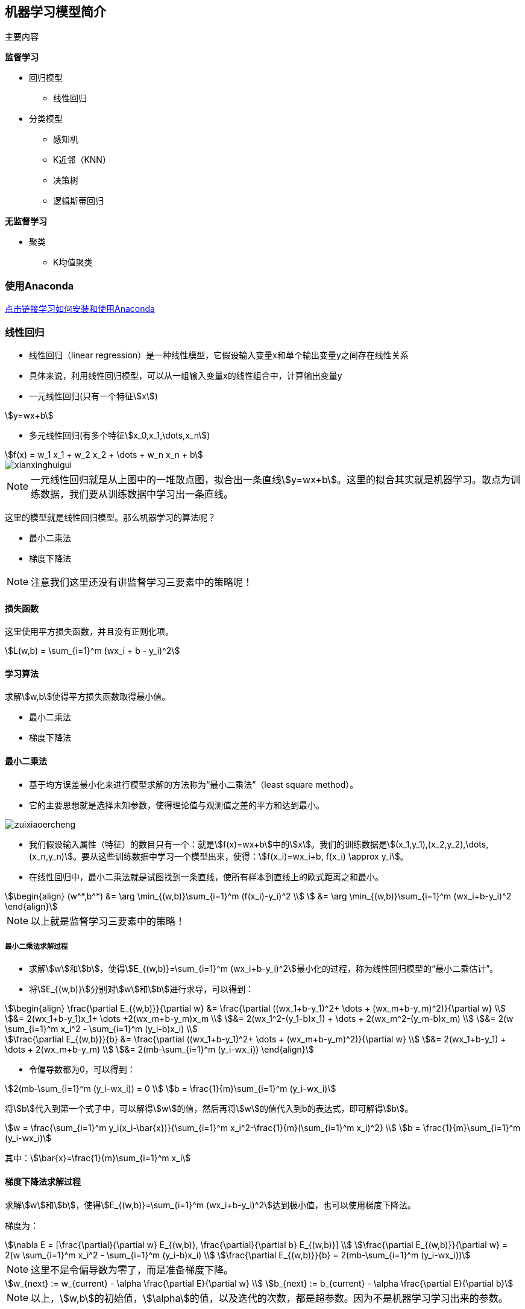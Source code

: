 == 机器学习模型简介

主要内容

*监督学习*

* 回归模型
** 线性回归

* 分类模型
** 感知机
** K近邻（KNN）
** 决策树
** 逻辑斯蒂回归

*无监督学习*

* 聚类
** K均值聚类

=== 使用Anaconda

https://zhuanlan.zhihu.com/p/32925500[点击链接学习如何安装和使用Anaconda]

=== 线性回归

* 线性回归（linear regression）是一种线性模型，它假设输入变量x和单个输出变量y之间存在线性关系
* 具体来说，利用线性回归模型，可以从一组输入变量x的线性组合中，计算输出变量y

* 一元线性回归(只有一个特征stem:[x])

[stem]
++++
y=wx+b
++++

* 多元线性回归(有多个特征stem:[x_0,x_1,\dots,x_n])

[stem]
++++
f(x) = w_1 x_1 + w_2 x_2 + \dots + w_n x_n + b
++++

image::xianxinghuigui.png[]

NOTE: 一元线性回归就是从上图中的一堆散点图，拟合出一条直线stem:[y=wx+b]。这里的拟合其实就是机器学习。散点为训练数据，我们要从训练数据中学习出一条直线。

这里的模型就是线性回归模型。那么机器学习的算法呢？

* 最小二乘法
* 梯度下降法

NOTE: 注意我们这里还没有讲监督学习三要素中的策略呢！

==== 损失函数

这里使用平方损失函数，并且没有正则化项。

[stem]
++++
L(w,b) = \sum_{i=1}^m (wx_i + b - y_i)^2
++++

==== 学习算法

求解stem:[w,b]使得平方损失函数取得最小值。

* 最小二乘法
* 梯度下降法

==== 最小二乘法

* 基于均方误差最小化来进行模型求解的方法称为“最小二乘法”（least square method）。
* 它的主要思想就是选择未知参数，使得理论值与观测值之差的平方和达到最小。

image::zuixiaoercheng.png[]

* 我们假设输入属性（特征）的数目只有一个：就是stem:[f(x)=wx+b]中的stem:[x]。我们的训练数据是stem:[(x_1,y_1),(x_2,y_2),\dots,(x_n,y_n)]。要从这些训练数据中学习一个模型出来，使得：stem:[f(x_i)=wx_i+b, f(x_i) \approx y_i]。

* 在线性回归中，最小二乘法就是试图找到一条直线，使所有样本到直线上的欧式距离之和最小。

[stem]
++++
\begin{align}
(w^*,b^*) &= \arg \min_{(w,b)}\sum_{i=1}^m (f(x_i)-y_i)^2 \\
          &= \arg \min_{(w,b)}\sum_{i=1}^m (wx_i+b-y_i)^2
\end{align}
++++

NOTE: 以上就是监督学习三要素中的策略！

===== 最小二乘法求解过程

* 求解stem:[w]和stem:[b]，使得stem:[E_{(w,b)}=\sum_{i=1}^m (wx_i+b-y_i)^2]最小化的过程，称为线性回归模型的“最小二乘估计”。

* 将stem:[E_{(w,b)}]分别对stem:[w]和stem:[b]进行求导，可以得到：

[stem]
++++
\begin{align}
\frac{\partial E_{(w,b)}}{\partial w} 
&= \frac{\partial ((wx_1+b-y_1)^2+ \dots + (wx_m+b-y_m)^2)}{\partial w} \\
&= 2(wx_1+b-y_1)x_1+ \dots +2(wx_m+b-y_m)x_m \\
&= 2(wx_1^2-(y_1-b)x_1) + \dots + 2(wx_m^2-(y_m-b)x_m) \\
&= 2(w \sum_{i=1}^m x_i^2 - \sum_{i=1}^m (y_i-b)x_i) \\

\frac{\partial E_{(w,b)}}{b}
&= \frac{\partial ((wx_1+b-y_1)^2+ \dots + (wx_m+b-y_m)^2)}{\partial w} \\
&= 2(wx_1+b-y_1) + \dots + 2(wx_m+b-y_m) \\
&= 2(mb-\sum_{i=1}^m (y_i-wx_i))
\end{align}
++++

* 令偏导数都为0，可以得到：

[stem]
++++
2(mb-\sum_{i=1}^m (y_i-wx_i)) = 0 \\
b = \frac{1}{m}\sum_{i=1}^m (y_i-wx_i)
++++

将stem:[b]代入到第一个式子中，可以解得stem:[w]的值，然后再将stem:[w]的值代入到b的表达式，即可解得stem:[b]。

[stem]
++++
w = \frac{\sum_{i=1}^m y_i(x_i-\bar{x})}{\sum_{i=1}^m x_i^2-\frac{1}{m}(\sum_{i=1}^m x_i)^2} \\
b = \frac{1}{m}\sum_{i=1}^m (y_i-wx_i)
++++

其中：stem:[\bar{x}=\frac{1}{m}\sum_{i=1}^m x_i]

==== 梯度下降法求解过程

求解stem:[w]和stem:[b]，使得stem:[E_{(w,b)}=\sum_{i=1}^m (wx_i+b-y_i)^2]达到极小值，也可以使用梯度下降法。

梯度为：

[stem]
++++
\nabla E = 
[\frac{\partial}{\partial w} E_{(w,b)}, \frac{\partial}{\partial b} E_{(w,b)}] \\
\frac{\partial E_{(w,b)}}{\partial w} = 2(w \sum_{i=1}^m x_i^2 - \sum_{i=1}^m (y_i-b)x_i) \\
\frac{\partial E_{(w,b)}}{b} = 2(mb-\sum_{i=1}^m (y_i-wx_i))
++++

NOTE: 这里不是令偏导数为零了，而是准备梯度下降。

[stem]
++++
w_{next} := w_{current} - \alpha \frac{\partial E}{\partial w} \\
b_{next} := b_{current} - \alpha \frac{\partial E}{\partial b}
++++

NOTE: 以上，stem:[w,b]的初始值，stem:[\alpha]的值，以及迭代的次数，都是超参数。因为不是机器学习学习出来的参数。

* stem:[\alpha]在梯度下降算法中被称作为学习率或者步长
* 这意味着我们可以通过stem:[\alpha]来控制每一步走的距离，以保证不要走太快，错过了最低点；同时也要保证收敛速度不要太慢
* 所以stem:[\alpha]的选择在梯度下降法中往往是很重要的，不能太大也不能太小

image::xuexilv.png[]

==== 梯度下降法和最小二乘法

* 相同点
** 本质和目标相同：两种方法都是经典的学习算法，在给定已知数据的前提下利用求导算出一个模型（函数），使得损失函数最小，然后对给定的新数据进行估算预测

* 不同点
** 损失函数：梯度下降可以选取其它损失函数，而最小二乘一定是平方损失函数
** 实现方法：最小二乘法是直接求导找出全局最小；而梯度下降是一种迭代法
** 效果：最小二乘找到的一定是全局最小，但计算繁琐，且复杂情况下未必有解；梯度下降迭代计算简单，但找到的一般是局部最小，只有在目标函数是凸函数时才是全局最小；到最小点附近时收敛速度会变慢，且对初始点的选择极为敏感

=== 感知机（Perceptron）

==== 感知机的定义

感知机是机器学习应用中分类的最简单的一种算法。如下图所示：感知机划分超平面

image::ganzhiji1.png[]

感知机是二分类的线性模型，输入是实例的特征向量，输出是实例的类别；假设训练的数据集是线性可分的，感知机的目标就是求一个能够将训练集的正负样本完全正确分离开的超平面(也就是上图中所示的那些将蓝、黄数据点完全分离开的直线)。但是如果这些数据是非线性可分的，这个超平面是无法获取的。上图的坐标轴，横坐标为stem:[X_1]，纵坐标为stem:[X_2]。图中的每一个点都由stem:[(X_1,X_2)]所决定。举个实例：有一批零件，判断零件是否合格有两个重要点，长度和重量。stem:[X_1]表示长度，stem:[X_2]表示重量，上图的两条黑线表示零件的长度均值和重量均值。只有当长度和重量都满足一定条件，该零件才为合格品。都不满足一定条件，视为不可修复的劣质品，直接丢弃。那么机器学习如何学习到这个规则呢？我们在代码实现的时候，拿到手的是所有样本的信息stem:[(X_1,X_2)]和标签(0或1)，标签里面0表示不合格品，1表示合格品。简单的说就是图片上黄色和蓝色的点。根据我们手上的这些点，我们需要找到一条直线将上面的点完美的分开。这样的直线我们可以找到很多条，那么哪一条才是最好的呢？实际上，感知机只是一个二分类的问题，无法找到一条最佳的直线，只需要能把所有的点都分开就好。我们设定损失函数为所有分错的点和直线的距离求和，然后训练，使这段求和的数值最小(最优的情况是0，因为0代表完全分开了)，那么这条直线就满足我们的条件，就是我们所找的。

==== 感知机的数学原理

首先，点stem:[P(x_0,y_0)]到直线stem:[Ax+By+C=0]的距离为：

[stem]
++++
d=\frac{Ax_0+By_0+C}{\sqrt{A^2+B^2}}
++++

类似的：设超平面公式为：stem:[h=wx+b]，其中stem:[w=(w_0,w_1,w_2,\dots,w_n),x=(x_0,x_1,x_2,\dots,x_n)]。其中样本点stem:[x']到超平面的距离为：

[stem]
++++
d=\frac{wx'+b}{\parallel w \parallel}
++++

那么这个超平面为什么设置为stem:[wx+b]呢？它和我们常见的stem:[ax+b]有什么区别呢？

本质没啥区别，stem:[ax+b]是二维中的，stem:[wx+b]是高维中的。就看你的理解啦，简单的来说，stem:[wx+b]是一个stem:[n]维空间中的超平面stem:[S]，其中stem:[w]是超平面的法向量，stem:[b]是超平面的截距，这个超平面将特征空间划分成两部分，位于两部分的点分别被分为正负两类，所以，超平面S称为分离超平面。其中stem:[w=(w_0,w_1,w_2,\dots,w_n),x=(x_0,x_1,x_2,\dots,x_n)]。

细节：

stem:[w]是超平面的法向量：对于一个平面来说stem:[w]就是这么定义的。数学上就这么定义的。

stem:[b]是超平面的截距：可以按照二维中的stem:[ax+b]理解。

特征空间：也就是整个stem:[n]维空间，样本的每个属性都叫一个特征，特征空间的意思就是在这个空间中可以找到样本所有的属性组合。

==== 感知机的模型

image::ganzhiji2.png[]

感知机的模型：输入空间—>输出空间：

[stem]
++++
f(x)=sign(wx+b), 其中, sign(x)=
\begin{cases}
  -1 & x < 0 \\
  1 & x \ge 0
\end{cases}
++++

sign函数很简单，当x大于等于0，sign输出1，否则输出-1。那么往前想一下，stem:[wx+b]如果大于等于0，stem:[f(x)]就等于1，反之stem:[f(x)]等于-1。

==== 感知机的损失函数

我们定义样本stem:[(x_i,y_i)]，如果上面的距离stem:[d > 0]，则stem:[y_i=1]；如果stem:[d < 0],则stem:[y_i=-1]，这样取stem:[y]有一个好处，就是方便定义损失函数。优化的目标：期望使误分类的所有样本，到超平面的距离之和最小。

所以定义损失函数为：

[stem]
++++
L(w,b)=-\frac{1}{\parallel w \parallel} \sum_{x_i \in M}y_i(wx_i+b)
++++

其中M集合就是误分类点的集合。

不考虑前面的系数，感知机模型的损失函数为：

[stem]
++++
L(w,b)=-\sum_{x_i \in M}y_i(wx_i+b)
++++

==== 感知机学习算法

感知机学习算法是对于上述损失函数进行极小化，求得stem:[w]和stem:[b]。这里使用随机梯度下降法(SGD)，因为误分类的M集合里面的样本才能参加损失函数的优化。

目标函数如下：

[stem]
++++
L(w,b)=\arg \min_{w,b}(-\sum_{x_i \in M}y_i(wx_i+b))
++++

*算法步骤*

====
输入：训练数据集stem:[T=(x_1,y_1),(x_2,y_2),\dots,(x_N,y_N),y_i \in \{-1,+1\},学习率 \eta (0 < \eta < 1)]

输出：stem:[w,b]；感知机模型stem:[f(x)=sign(wx+b)]

. 赋初值stem:[w_0,b_0]
. 选取数据点stem:[(x_i,y_i)]
. 判断该数据点是否为当前模型的误分类点，即判断若stem:[y_i(wx_i+b) \le 0]则更新：

[stem]
++++
w \leftarrow w + \eta y_i x_i \\
b \leftarrow b + \eta y_i
++++

[start=4]
. 转到2，直到训练集中没有误分类点。
====

=== 逻辑回归（Logistic Regression）

==== 直观理解

NOTE: 逻辑回归虽然叫回归，但其实是分类算法。

我们还记不记得感知机一节中给出的这张图？还记得感知机是怎么工作的吗？

image::luojihuigui.png[]

感知机生成一个超平面（在二维中表现为一条直线），这个超平面可以将图中的两类点区分开。像下面这张图，图中的所有直线都可以作为感知机的超平面（因为它们都能把训练集中的点完美地分开）。

image::luojihuigui2.png[]

但是感知机存在一个很重要的问题，我们只用stem:[sign(wx+b)]输出的stem:[+1]和stem:[-1]来判断点的类别是不是太简单了？是不是有点生硬的感觉。

这么简单的判别方式真的会很有效吗？

当然了，虽然我们已经程序测试过正确率很高，但总是让人有点担心是否在很多情况下都能很好地工作。事实上我们从小到大一直会听到一些升学考试差一分两分的例子，那么差一分和高一分的学生真的就是天壤之别吗？感知机也是如此：在超平面左侧距离原点0.001的点和右侧距离原点0.001的点输出就是+1和-1这天壤之别的差距真的合适吗？

image::luojihuigui3.png[]

此外我们也知道机器学习中通常会对目标函数进行微分（求导）进而梯度下降，但我们看上面这张图。很明显stem:[x=0]是跳跃间断点，因此stem:[sign]是一条不光滑的函数，没有办法进行微分。咦？那我记得感知器用了梯度下降，它是怎么去梯度下降的？

我们回忆一下感知器的梯度下降方式，确实用了梯度下降，但是发现没有，它把sign的壳子去掉了，对sign内部进行梯度下降，相对于其他能直接微分的算法来说，感知器的这种方式确实有点不太好。

感知机算法：

====
输入：训练数据集stem:[T=(x_1,y_1),(x_2,y_2),\dots,(x_N,y_N),y_i \in \{-1,+1\},学习率 \eta (0 < \eta < 1)]

输出：stem:[w,b]；感知机模型stem:[f(x)=sign(wx+b)]

. 赋初值stem:[w_0,b_0]
. 选取数据点stem:[(x_i,y_i)]
. 判断该数据点是否为当前模型的误分类点，即判断若stem:[y_i(wx_i+b) \le 0]则更新：

[stem]
++++
w \leftarrow w + \eta y_i x_i \\
b \leftarrow b + \eta y_i
++++

[start=4]
. 转到2，直到训练集中没有误分类点。
====

因此既然我们要对感知器进行优化，那么上文的这两个主要的缺陷咱们得想想法子看看能不能弥补。我们首先试试解决第一个问题：

1. 怎么解决极小距离差别带来的+1和-1的天壤之别？

在逻辑斯蒂回归中大致思想与感知器相同，但在输出stem:[+1]与stem:[-1]之间存在一些差别。我们知道stem:[P(Y|X)]，它表示在给定stem:[X]条件下，stem:[Y]发生的概率。逻辑回归也使用了同样的概念，它使用stem:[p(Y=-1|X)]和stem:[p(Y=1|X)]来表示该样本分别为stem:[-1]或stem:[1]的概率（实际上逻辑回归并非强制要求标签必须为1或-1，可以用任意标签来表示）。这样当再出现样本stem:[X_1]距离为stem:[-0.001]时，可能stem:[P(Y=1|X_1)=0.49,P(Y=0|X_1)=0.51]，那么我们觉得stem:[X_1]为0的概率更大一点，但我们同时也清楚程序可能并不太确定stem:[X_1]一定为stem:[0]。

使用概率作为输出结果使得样本在距离很小的差别下不再强制地输出stem:[+1]和stem:[-1]这两种天壤之别的结果，而是通过概率的方式告诉你结果可能是多少，同时也告诉你预测的不确信程度。这样子看起来让人比较安心一点不是吗？

2. 怎么让最终的预测式子可微呢？

虽然无法微分并不会阻碍感知器的正常工作（事实上只是避开了sign），但对于很多场合都需要微分的机器学习来说，能找到一个可以微分的最终式子是很重要的。为了解决第一个问题我们提出了一种概率输出模型，那么感知器的stem:[sign]也需要被随之替换为一种能输出概率大小的函数。具体函数在下文中详细讲解，其中值得高兴的是，我们找到的概率输出式子是平滑的，可微的，所以第二个问题也就迎刃而解了。

==== 逻辑回归模型

与感知器一样，我们先不管内部怎么工作，最好能够得到一个函数stem:[f(x)]，我们将样本stem:[x]放进去以后，它告诉我们属于stem:[1]的概率是多少。比如说stem:[f(y=1|x)=0.2,f(y=0|x)=0.8]，我们就知道该样本的标签大概率是stem:[0]。总结一下也就是分别比较两种类别的概率大小，概率大的那一方则作为预测类别进行输出。stem:[f]函数的定义如下所示。

二项逻辑回归模型是如下的条件概率分布：

[stem]
++++
P(Y=1|x)=\frac{\exp{(wx+b)}}{1+\exp{(wx+b)}} \\
P(Y=0|x)=\frac{1}{1+\exp{(wx+b)}}
++++

这里，stem:[x \in R^n]是输入，stem:[Y \in \{ 0,1 \}]是输出，stem:[w \in R^n]和stem:[b \in R]是参数，stem:[w]称为权值向量(weight)，stem:[b]称为偏置(bias)，stem:[w \cdot x]为stem:[w]和stem:[x]的内积。

下图就是stem:[f(w \cdot x+b)]的图像，我们假设一下点stem:[X]在超平面右边，那么距离应当为正，如果距离无穷大时，stem:[\exp{(w \cdot x + b)}]无穷大，stem:[P(Y=1|x)=1]，也就是概率为stem:[1]，表示极其确信。如果stem:[w \cdot x+b]是一个很接近stem:[0]的数，stem:[\exp(w \cdot x + b)]接近stem:[1]，stem:[P(Y=1|x)=0.5]，表示两边都有可能，不太确定。我们对于每一个样本点分别计算属于两类的概率，概率较大的一方作为预测的输出。

image::luojihuigui4.png[]

NOTE: 其实这里的函数stem:[\phi (z)=\frac{1}{1+e^{-z}}]，有一个很有名的名字叫做Sigmoid Function，或者叫压缩函数，在神经网络里面经常用到。

==== 损失函数

好了，所要用的几个函数我们都有了，接下来要做的就是根据给定的训练集，把参数stem:[w]给求出来了。要找参数stem:[w]，首先就是得把损失函数（cost function）给定义出来，也就是目标函数。

我们第一个想到的自然是模仿线性回归的做法，利用误差平方和来当代价函数。

[stem]
++++
L(w,b)=\frac{1}{2} \sum_{i=1}^N (\phi (w \cdot x_i + b)-y_i)^2
++++

其中stem:[(x_i,y_i)]为样本点。stem:[y_i]为真实值，stem:[\phi (w \cdot x_i + b)]为预测值。

我们发现，逻辑回归的平方损失函数是一个非凸函数，这就意味着损失函数有着许多的局部极小值，这不利于我们求解最小值。

image::luojihuigui5.png[]

所以我们这里使用**对数损失函数**。

* 对数损失函数

[stem]
++++
L(Y,P(Y \vert X))=-logP(Y \vert X)
++++

也就是说

[stem]
++++
L(w,b)=
\begin{cases}
  -\log \phi (wx+b) & if y = 1 \\
  -\log (1-\phi (wx+b)) & if y = 0
\end{cases}
++++

image::luojihuigui6.png[]

也就是说

当样本值stem:[y=1]，而预测值stem:[\phi (wx+b) = \frac{\exp{(wx+b)}}{1+\exp{(wx+b)}}]接近于0时，也就是说完全预测错误，那么惩罚将是很大的，是无穷大。stem:[y=0]时同理。

我们可以得出

[stem]
++++
L(w,b)=
\begin{cases}
  -\log \phi (wx+b) & if y = 1 \\
  -\log (1-\phi (wx+b)) & if y = 0
\end{cases} \\
\Downarrow \\
L(w,b) = -y \log \phi (wx+b) - (1 - y) \log (1 - \phi (wx+b)) \\
\Downarrow \\
L(w,b) = \frac{1}{m} \sum_{i=1}^m (-y_i \log \phi (wx_i+b) - (1 - y_i) \log (1 - \phi (wx_i+b)))
++++

==== 梯度下降

NOTE: Sigmoid Function有一个很好的性质：

[stem]
++++
\phi ' (z)=\phi (z)(1-\phi (z))
++++

求偏导数的过程

[stem]
++++
\frac{\partial L(w,b)}{\partial w}
=
\sum_{i=1}^m (y_ix_i-\frac{x_i \exp (wx_i)}{1+ \exp (wx_i)})
++++

=== KNN

* 最简单最初级的分类器，就是将全部的训练数据所对应的类别都记录下来，当测试对象的属性和某个训练对象的属性完全匹配时，便可以对其进行分类
* K近邻（k-nearest neighbour, KNN）是一种基本分类方法，通过测量不同特征值之间的距离进行分类。它的思路是：如果一个样本在特征空间中的k个最相似（即特征空间中最邻近）的样本中的大多数属于某一个类别，则该样本也属于这个类别，其中K通常是不大于20的整数
* KNN算法中，所选择的邻居都是已经正确分类的对象

==== KNN例子

image::knn.png[]

* 绿色圆要被决定赋予哪个类，是红色三角形还是蓝色四方形？
* 如果K=3，由于红色三角形所占比例为2/3，绿色圆将被赋予红色三角形那个类，如果K=5，由于蓝色四方形比例为3/5，因此绿色圆被赋予蓝色四方形类

* KNN算法的结果很大程度取决于K的选择

==== KNN距离计算

KNN中，通过计算对象间距离来作为各个对象之间的非相似性指标，避免了对象之间的匹配问题，在这里距离一般使用欧氏距离或曼哈顿距离：

* 欧式距离

[stem]
++++
d(x,y) = \sqrt {\sum_{k=1}^n (x_k - y_k)^2}
++++

* 曼哈顿距离

[stem]
++++
d(x,y) = \sqrt {\sum_{k=1}^n | x_k - y_k |}
++++

==== KNN算法

====
在训练集中数据和标签已知的情况下，输入测试数据，将测试数据的特征与训练集中对应的特征进行相互比较，找到训练集中与之最为相似的前K个数据，则该测试数据对应的类别就是K个数据中出现次数最多的那个分类，其算法的描述为：
. 计算测试数据与各个训练数据之间的距离；
. 按照距离的递增关系进行排序；
. 选取距离最小的K个点；
. 确定前K个点所在类别的出现频率；
. 返回前K个点中出现频率最高的类别作为测试数据的预测分类。
====

=== 决策树

